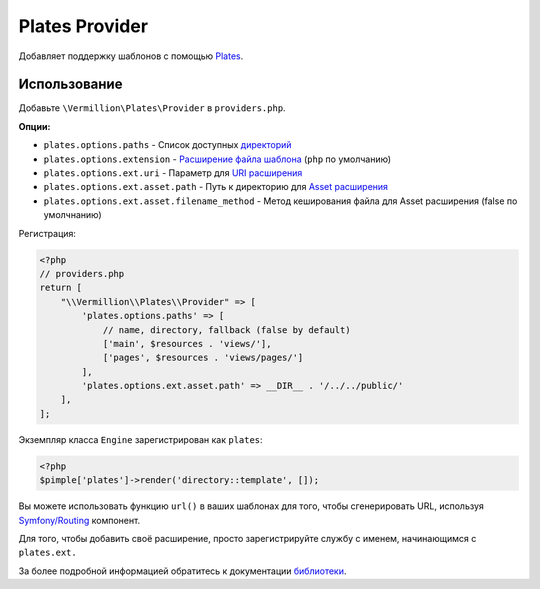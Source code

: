 Plates Provider
===============

Добавляет поддержку шаблонов с помощью `Plates <http://platesphp.com>`_.

Использование
-------------

Добавьте ``\Vermillion\Plates\Provider`` в ``providers.php``.

**Опции:**

- ``plates.options.paths`` - Список доступных `директорий <http://platesphp.com/engine/folders/>`_
- ``plates.options.extension`` - `Расширение файла шаблона <http://platesphp.com/engine/file-extensions/>`_ (``php`` по умолчанию)
- ``plates.options.ext.uri`` - Параметр для `URI расширения <http://platesphp.com/extensions/uri/>`_
- ``plates.options.ext.asset.path`` - Путь к директорию для `Asset расширения <http://platesphp.com/extensions/asset/>`_
- ``plates.options.ext.asset.filename_method`` - Метод кеширования файла для Asset расширения (false по умолчнанию)

Регистрация:

.. code-block:: php

    <?php
    // providers.php
    return [
        "\\Vermillion\\Plates\\Provider" => [
            'plates.options.paths' => [
                // name, directory, fallback (false by default)
                ['main', $resources . 'views/'],
                ['pages', $resources . 'views/pages/']
            ],
            'plates.options.ext.asset.path' => __DIR__ . '/../../public/'
        ],
    ];


Экземпляр класса ``Engine`` зарегистрирован как ``plates``:

.. code-block:: php
    
    <?php
    $pimple['plates']->render('directory::template', []);

Вы можете использовать функцию ``url()`` в ваших шаблонах для того, чтобы сгенерировать URL,
используя `Symfony/Routing <http://symfony.com/doc/current/components/routing/introduction.html>`_ компонент.

Для того, чтобы добавить своё расширение, просто зарегистрируйте службу с именем, начинающимся с ``plates.ext.``

За более подробной информацией обратитесь к документации `библиотеки <http://platesphp.com>`_.